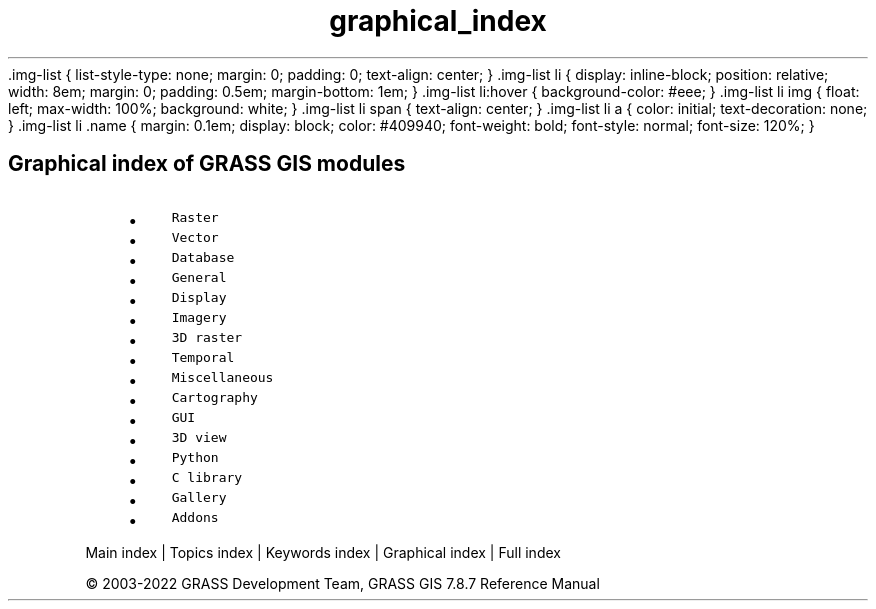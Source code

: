 .TH graphical_index 1 "" "GRASS 7.8.7" "GRASS GIS User's Manual"
\&.img\-list {
list\-style\-type: none;
margin: 0;
padding: 0;
text\-align: center;
}
\&.img\-list li {
display: inline\-block;
position: relative;
width: 8em;
margin: 0;
padding: 0.5em;
margin\-bottom: 1em;
}
\&.img\-list li:hover {
background\-color: #eee;
}
\&.img\-list li img {
float: left;
max\-width: 100%;
background: white;
}
\&.img\-list li span {
text\-align: center;
}
\&.img\-list li a {
color: initial;
text\-decoration: none;
}
\&.img\-list li .name {
margin: 0.1em;
display: block;
color: #409940;
font\-weight: bold;
font\-style: normal;
font\-size: 120%;
}
.SH Graphical index of GRASS GIS modules
.RS 4n
.IP \(bu 4n
\fCRaster\fR
.IP \(bu 4n
\fCVector\fR
.IP \(bu 4n
\fCDatabase\fR
.IP \(bu 4n
\fCGeneral\fR
.IP \(bu 4n
\fCDisplay\fR
.IP \(bu 4n
\fCImagery\fR
.IP \(bu 4n
\fC3D raster\fR
.IP \(bu 4n
\fCTemporal\fR
.IP \(bu 4n
\fCMiscellaneous\fR
.IP \(bu 4n
\fCCartography\fR
.IP \(bu 4n
\fCGUI\fR
.IP \(bu 4n
\fC3D view\fR
.IP \(bu 4n
\fCPython\fR
.IP \(bu 4n
\fCC library\fR
.IP \(bu 4n
\fCGallery\fR
.IP \(bu 4n
\fCAddons\fR
.RE
.PP
Main index |
Topics index |
Keywords index |
Graphical index |
Full index
.PP
© 2003\-2022
GRASS Development Team,
GRASS GIS 7.8.7 Reference Manual
